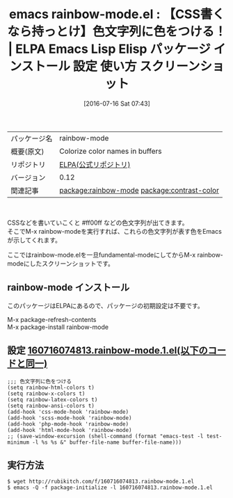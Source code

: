 #+BLOG: rubikitch
#+POSTID: 2478
#+DATE: [2016-07-16 Sat 07:43]
#+PERMALINK: rainbow-mode
#+OPTIONS: toc:nil num:nil todo:nil pri:nil tags:nil ^:nil \n:t -:nil
#+ISPAGE: nil
#+DESCRIPTION:
# (progn (erase-buffer)(find-file-hook--org2blog/wp-mode))
#+BLOG: rubikitch
#+CATEGORY: Emacs
#+EL_PKG_NAME: rainbow-mode
#+EL_TAGS: emacs, %p, %p.el, emacs lisp %p, elisp %p, emacs %f %p, emacs %p 使い方, emacs %p 設定, emacs パッケージ %p, emacs %p スクリーンショット, css, scss, php, html, 色文字列, relate:contrast-color, rgbに色をつける, css-mode-hook, scss-mode-hook, php-mode-hook, html-mode-hook, web-mode-hook, latex, html, ansi
#+EL_TITLE: Emacs Lisp Elisp パッケージ インストール 設定 使い方 スクリーンショット
#+EL_TITLE0: 【CSS書くなら持っとけ】色文字列に色をつける！
#+EL_URL: 
#+begin: org2blog
#+DESCRIPTION: ELPAのEmacs Lispパッケージrainbow-modeの紹介
#+MYTAGS: package:rainbow-mode, emacs 使い方, emacs コマンド, emacs, rainbow-mode, rainbow-mode.el, emacs lisp rainbow-mode, elisp rainbow-mode, emacs gnu rainbow-mode, emacs rainbow-mode 使い方, emacs rainbow-mode 設定, emacs パッケージ rainbow-mode, emacs rainbow-mode スクリーンショット, css, scss, php, html, 色文字列, relate:contrast-color, rgbに色をつける, css-mode-hook, scss-mode-hook, php-mode-hook, html-mode-hook, web-mode-hook, latex, html, ansi
#+TAGS: package:rainbow-mode, emacs 使い方, emacs コマンド, emacs, rainbow-mode, rainbow-mode.el, emacs lisp rainbow-mode, elisp rainbow-mode, emacs gnu rainbow-mode, emacs rainbow-mode 使い方, emacs rainbow-mode 設定, emacs パッケージ rainbow-mode, emacs rainbow-mode スクリーンショット, css, scss, php, html, 色文字列, relate:contrast-color, rgbに色をつける, css-mode-hook, scss-mode-hook, php-mode-hook, html-mode-hook, web-mode-hook, latex, html, ansi, Emacs, 
#+TITLE: emacs rainbow-mode.el : 【CSS書くなら持っとけ】色文字列に色をつける！ | ELPA Emacs Lisp Elisp パッケージ インストール 設定 使い方 スクリーンショット
#+BEGIN_HTML
<table>
<tr><td>パッケージ名</td><td>rainbow-mode</td></tr>
<tr><td>概要(原文)</td><td>Colorize color names in buffers</td></tr>
<tr><td>リポジトリ</td><td><a href="https://elpa.gnu.org/">ELPA(公式リポジトリ)</a></td></tr>
<tr><td>バージョン</td><td>0.12</td></tr>
<tr><td>関連記事</td><td><a href="http://rubikitch.com/tag/package:rainbow-mode/">package:rainbow-mode</a> <a href="http://rubikitch.com/tag/package:contrast-color/">package:contrast-color</a></td></tr>
</table>
<br />
#+END_HTML
CSSなどを書いていこくと #ff00ff などの色文字列が出てきます。
そこでM-x rainbow-modeを実行すれば、これらの色文字列が表す色をEmacsが示してくれます。

ここではrainbow-mode.elを一旦fundamental-modeにしてからM-x rainbow-modeにしたスクリーンショットです。


#+ATTR_HTML: :width 480
[[file:/r/sync/screenshots/20160716074909.png]]

#+ATTR_HTML: :width 480
[[file:/r/sync/screenshots/20160716074929.png]]

** rainbow-mode インストール
このパッケージはELPAにあるので、パッケージの初期設定は不要です。

M-x package-refresh-contents
M-x package-install rainbow-mode


#+end:
** 概要                                                             :noexport:
CSSなどを書いていこくと #ff00ff などの色文字列が出てきます。
そこでM-x rainbow-modeを実行すれば、これらの色文字列が表す色をEmacsが示してくれます。

ここではrainbow-mode.elを一旦fundamental-modeにしてからM-x rainbow-modeにしたスクリーンショットです。


#+ATTR_HTML: :width 480
[[file:/r/sync/screenshots/20160716074909.png]]

#+ATTR_HTML: :width 480
[[file:/r/sync/screenshots/20160716074929.png]]


** 設定 [[http://rubikitch.com/f/160716074813.rainbow-mode.1.el][160716074813.rainbow-mode.1.el(以下のコードと同一)]]
#+BEGIN: include :file "/r/sync/junk/160716/160716074813.rainbow-mode.1.el"
#+BEGIN_SRC fundamental
;;; 色文字列に色をつける
(setq rainbow-html-colors t)
(setq rainbow-x-colors t)
(setq rainbow-latex-colors t)
(setq rainbow-ansi-colors t)
(add-hook 'css-mode-hook 'rainbow-mode)
(add-hook 'scss-mode-hook 'rainbow-mode)
(add-hook 'php-mode-hook 'rainbow-mode)
(add-hook 'html-mode-hook 'rainbow-mode)
;; (save-window-excursion (shell-command (format "emacs-test -l test-minimum -l %s %s &" buffer-file-name buffer-file-name)))
#+END_SRC

#+END:

** 実行方法
#+BEGIN_EXAMPLE
$ wget http://rubikitch.com/f/160716074813.rainbow-mode.1.el
$ emacs -Q -f package-initialize -l 160716074813.rainbow-mode.1.el
#+END_EXAMPLE

# (progn (forward-line 1)(shell-command "screenshot-time.rb org_template" t))

# /r/sync/screenshots/20160716074909.png http://rubikitch.com/wp-content/uploads/2016/07/20160716074909.png
# /r/sync/screenshots/20160716074929.png http://rubikitch.com/wp-content/uploads/2016/07/20160716074929.png
